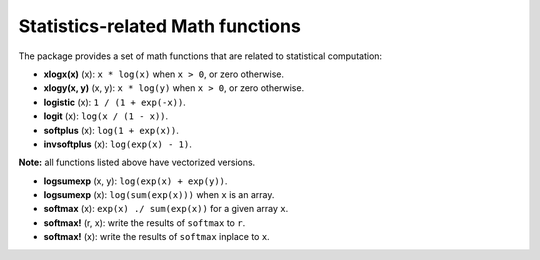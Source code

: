Statistics-related Math functions
===================================

The package provides a set of math functions that are related to statistical computation:

- **xlogx(x)** (x): ``x * log(x)`` when ``x > 0``, or zero otherwise.

- **xlogy(x, y)** (x, y): ``x * log(y)`` when ``x > 0``, or zero otherwise.

- **logistic** (x): ``1 / (1 + exp(-x))``.

- **logit** (x): ``log(x / (1 - x))``.

- **softplus** (x): ``log(1 + exp(x))``.

- **invsoftplus** (x): ``log(exp(x) - 1)``.

**Note:** all functions listed above have vectorized versions.

- **logsumexp** (x, y): ``log(exp(x) + exp(y))``.

- **logsumexp** (x): ``log(sum(exp(x)))`` when ``x`` is an array.

- **softmax** (x): ``exp(x) ./ sum(exp(x))`` for a given array ``x``.

- **softmax!** (r, x): write the results of ``softmax`` to ``r``.

- **softmax!** (x): write the results of ``softmax`` inplace to ``x``.
